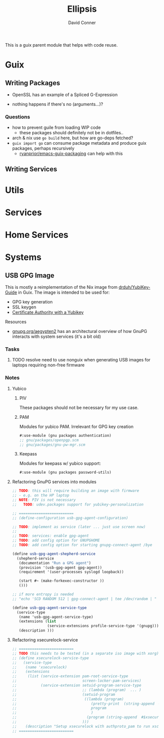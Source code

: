 #+TITLE:     Ellipsis
#+AUTHOR:    David Conner
#+EMAIL:     noreply@te.xel.io
#+DESCRIPTION: notes

This is a guix parent module that helps with code reuse.

* Guix

** Writing Packages

+ OpenSSL has an example of a Spliced G-Expression

+ nothing happens if there's no (arguments...)?

*** Questions
+ how to prevent guile from loading WIP code
  - these packages should definitely not be in dotfiles..
+ arch & nix use =go build= here, but how are go-deps fetched?
+ =guix import go= can consume package metadata and produce guix packages, perhaps recursively
  - [[github:ryanprior/emacs-guix-packaging][ryanprior/emacs-guix-packaging]] can help with this

** Writing Services

* Utils

* Services

* Home Services

* Systems

** USB GPG Image

This is mostly a reimplementation of the Nix image from [[github:drduh/YubiKey-Guide][drduh/YubiKey-Guide]] in Guix. The image is intended to be used for:

+ GPG key generation
+ SSL keygen
+ [[https://developers.yubico.com/PIV/Guides/Certificate_authority.html][Certificate Authority with a Yubikey]]

**** Resources

+ [[https://gnupg.org/aegypten2][gnupg.org/aegypten2]] has an architectural overview of how GnuPG interacts with system services (it's a bit old)

*** Tasks

**** TODO resolve need to use nonguix when generating USB images for laptops requiring non-free firmware

*** Notes

**** Yubico

***** PIV

These packages should not be necessary for my use case.

***** PAM

Modules for yubico PAM. Irrelevant for GPG key creation

#+begin_src scheme :eval no
#:use-module (gnu packages authentication)
;; gnu/packages/openpgp.scm
;; gnu/packages/gnu-pw-mgr.scm
#+end_src

***** Keepass

Modules for keepass w/ yubico support:

#+begin_src scheme :eval no
#:use-module (gnu packages password-utils)
#+end_src

**** Refactoring GnuPG services into modules

#+begin_src scheme :eval no
;; TODO: this will require building an image with firmware
;; - e.g. on the HP laptop
;; NOTE: PIV is not necessary
;;   TODO: udev.packages support for yubikey-personalization

;; =========================
;; (define-configuration usb-gpg-agent-configuration)

;; TODO: implement as service (later ... just use screen now)
;;
;; TODO: services: enable gpg-agent
;; TODO: add config option for GNUPGHOME
;; TODO: add config option for starting gnupg-connect-agent /bye

(define usb-gpg-agent-shepherd-service
  (shepherd-service
   (documentation "Run a GPG agent")
   (provision '(usb-gpg-agent gpg-agent))
   (requirement '(user-processes syslogd loopback))

   (start #~ (make-forkexec-constructor ))
   ()))

;; if more entropy is needed
;; "echo 'SCD RANDOM 512 | gpg-connect-agent | tee /dev/random | "

(define usb-gpg-agent-service-type
  (service-type
   (name 'usb-gpg-agent-service-type)
   (extensions (list
                (service-extensions profile-service-type '(gnupg))))
   (description )))
#+end_src

**** Refactoring xsecurelock-service

#+begin_src scheme :eval no
;; =========================
;; TODO this needs to be tested (in a separate iso image with xorg)
;; (define xsecurelock-service-type
;;   (service-type
;;    (name 'xsecurelock)
;;    (extensions
;;     (list (service-extension pam-root-service-type
;;                              screen-locker-pam-services)
;;           (service-extension setuid-program-service-type
;;                              ;; (lambda (program)  ... )
;;                              (setuid-program
;;                               ((lambda (program)
;;                                  (pretty-print  (string-append  #$xsecure-lock "/libexec/xsecurelock/authproto_pam"))
;;                                  program
;;                                  )
;;                                (program (string-append  #$xsecure-lock "/libexec/xsecurelock/authproto_pam"))))
;;                              )))
;;    (description "Setup xsecurelock with authproto_pam to run xscreensaver and configure it as a PAM service")))
;; =========================
#+end_src

